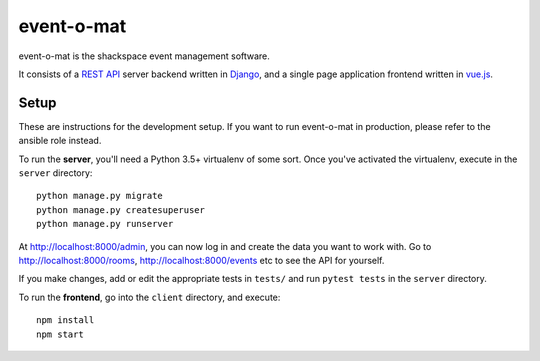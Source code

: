 event-o-mat
===========

.. image:: https://img.shields.io/travis/shackspace/event-o-mat.svg
   :target: https://travis-ci.org/shackspace/event-o-mat
   :alt: Continuous integration

.. image:: https://img.shields.io/codecov/c/github/shackspace/event-o-mat.svg
   :target: https://codecov.io/gh/shackspace/event-o-mat
   :alt: Coverage

event-o-mat is the shackspace event management software.

It consists of a `REST API`_ server backend written in Django_, and a single
page application frontend written in `vue.js`_.


Setup
-----

These are instructions for the development setup. If you want to run
event-o-mat in production, please refer to the ansible role instead.

To run the **server**, you'll need a Python 3.5+ virtualenv of some sort. Once
you've activated the virtualenv, execute in the ``server`` directory::

  python manage.py migrate
  python manage.py createsuperuser
  python manage.py runserver

At http://localhost:8000/admin, you can now log in and create the data you want
to work with. Go to http://localhost:8000/rooms, http://localhost:8000/events
etc to see the API for yourself.

If you make changes, add or edit the appropriate tests in ``tests/`` and run
``pytest tests`` in the ``server`` directory.

To run the **frontend**, go into the ``client`` directory, and execute::

  npm install
  npm start

.. _REST API: https://en.wikipedia.org/wiki/Representational_state_transfer
.. _Django: https://www.djangoproject.com/
.. _vue.js: https://vuejs.org/
